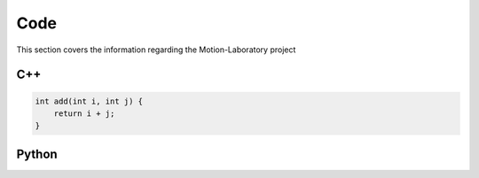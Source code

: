 .. _code:

Code
####

This section covers the information regarding the Motion-Laboratory project

C++
---

.. code-block:: cpp

    int add(int i, int j) {
        return i + j;
    }

Python
------

.. code-block:: python
   :emphasize-lines: 3,5
   :linenos:

   def some_function():
       interesting = False
       print 'This line is highlighted.'
       print 'This one is not...'
       print '...but this one is.'


